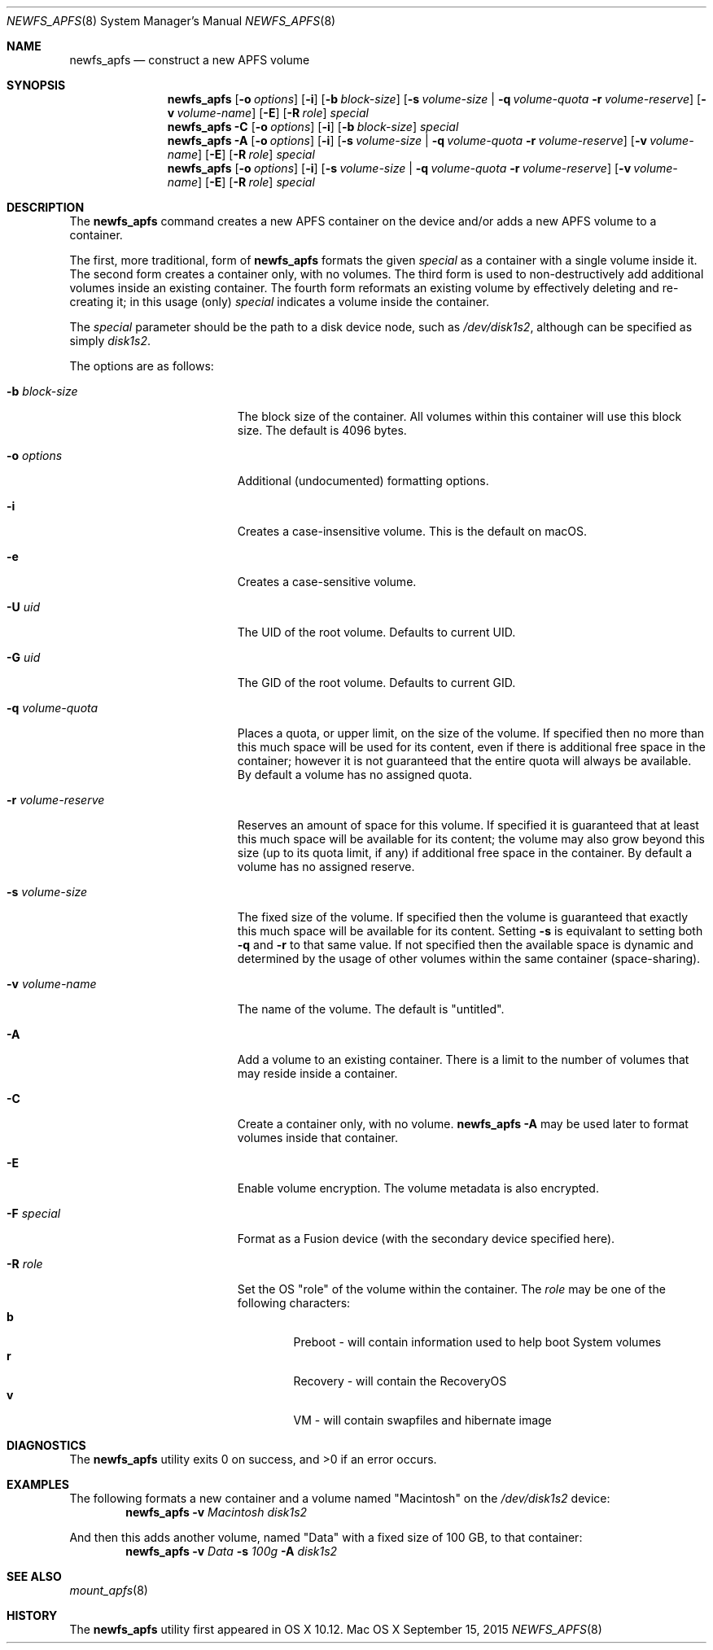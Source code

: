 .\" Copyright (c) 2015-2018 Apple Inc. All rights reserved.
.\" 
.\" The contents of this file constitute Original Code as defined in and
.\" are subject to the Apple Public Source License Version 1.1 (the
.\" "License").  You may not use this file except in compliance with the
.\" License.  Please obtain a copy of the License at
.\" http://www.apple.com/publicsource and read it before using this file.
.\" 
.\" This Original Code and all software distributed under the License are
.\" distributed on an "AS IS" basis, WITHOUT WARRANTY OF ANY KIND, EITHER
.\" EXPRESS OR IMPLIED, AND APPLE HEREBY DISCLAIMS ALL SUCH WARRANTIES,
.\" INCLUDING WITHOUT LIMITATION, ANY WARRANTIES OF MERCHANTABILITY,
.\" FITNESS FOR A PARTICULAR PURPOSE OR NON-INFRINGEMENT.  Please see the
.\" License for the specific language governing rights and limitations
.\" under the License.
.\" 
.\"     @(#)newfs_apfs.8
.hlm 0
.Dd September 15, 2015
.Dt NEWFS_APFS 8
.Os "Mac OS X"
.Sh NAME
.Nm newfs_apfs
.Nd construct a new
.Tn APFS
volume
.Sh SYNOPSIS
.Nm
.Op Fl o Ar options
.Op Fl i
.Op Fl b Ar block-size
.Op Fl s Ar volume-size | Fl q Ar volume-quota Fl r Ar volume-reserve
.Op Fl v Ar volume-name
.Op Fl E
.Op Fl R Ar role
.Ar special
.Nm
.Fl C
.Op Fl o Ar options
.Op Fl i
.Op Fl b Ar block-size
.Ar special
.Nm
.Fl A
.Op Fl o Ar options
.Op Fl i
.Op Fl s Ar volume-size | Fl q Ar volume-quota Fl r Ar volume-reserve
.Op Fl v Ar volume-name
.Op Fl E
.Op Fl R Ar role
.Ar special
.Nm
.Op Fl o Ar options
.Op Fl i
.Op Fl s Ar volume-size | Fl q Ar volume-quota Fl r Ar volume-reserve
.Op Fl v Ar volume-name
.Op Fl E
.Op Fl R Ar role
.Ar special
.Sh DESCRIPTION
The
.Nm
command creates a new
.Tn APFS
container on the device and/or adds a new
.Tn APFS
volume to a container.
.Pp
The first, more traditional, form of
.Nm
formats the given
.Ar special
as a container with a single volume inside it.
The second form creates a container only, with no volumes.
The third form is used to non-destructively add additional volumes inside an existing container.
The fourth form reformats an existing volume by effectively deleting and re-creating it; in this usage (only)
.Ar special
indicates a volume inside the container.
.Pp
The
.Ar special
parameter should be the path to a disk device node, such as
.Pa /dev/disk1s2 ,
although can be specified as simply
.Pa disk1s2 .
.Pp
The options are as follows:
.Bl -tag -width 17n
.It Fl b Ar block-size
The block size of the container.
All volumes within this container will use this block size.
The default is 4096 bytes.
.It Fl o Ar options
Additional (undocumented) formatting options.
.It Fl i
Creates a case-insensitive volume. This is the default on macOS.
.It Fl e
Creates a case-sensitive volume.
.It Fl U Ar uid
The UID of the root volume. Defaults to current UID.
.It Fl G Ar uid
The GID of the root volume. Defaults to current GID.
.It Fl q Ar volume-quota
Places a quota, or upper limit, on the size of the volume.  If specified then no more than this much space will be used for its content,
even if there is additional free space in the container; however it is not guaranteed that the entire quota will always be available.
By default a volume has no assigned quota.
.It Fl r Ar volume-reserve
Reserves an amount of space for this volume.  If specified it is guaranteed that at least this much space will be available for its content;
the volume may also grow beyond this size (up to its quota limit, if any) if additional free space in the container.
By default a volume has no assigned reserve.
.It Fl s Ar volume-size
The fixed size of the volume.
If specified then the volume is guaranteed that exactly this much space will be available for its content.
Setting
.Fl s
is equivalant to setting both
.Fl q
and
.Fl r
to that same value.
If not specified then the available space is dynamic and determined by the usage of other volumes within the same container (space-sharing).
.It Fl v Ar volume-name
The name of the volume.
The default is 
.Qq untitled .
.It Fl A
Add a volume to an existing container.
There is a limit to the number of volumes that may reside inside a container.
.It Fl C
Create a container only, with no volume.
.Nm
.Fl A
may be used later to format volumes inside that container.
.It Fl E
Enable volume encryption.
The volume metadata is also encrypted.
.It Fl F Ar special
Format as a Fusion device (with the secondary device specified here).
.It Fl R Ar role
Set the OS
.Qq role
of the volume within the container.  The
.Ar role
may be one of the following characters:
.Bl -tag -width "  " -offset "  " -compact
.It Sy b
Preboot - will contain information used to help boot System volumes
.It Sy r
Recovery - will contain the RecoveryOS
.It Sy v
VM - will contain swapfiles and hibernate image
.El
.El
.Sh DIAGNOSTICS
.Ex -std
.Sh EXAMPLES
The following formats a new container and a volume named
.Qq Macintosh
on the
.Pa /dev/disk1s2
device:
.Dl Nm Fl v Ar Macintosh Pa disk1s2
.Pp
And then this adds another volume, named
.Qq Data
with a fixed size of 100 GB, to that container:
.Dl Nm Fl v Ar Data Fl s Ar 100g Fl A Pa disk1s2
.Sh SEE ALSO
.Xr mount_apfs 8
.Sh HISTORY
The
.Nm
utility first appeared in OS X 10.12.
